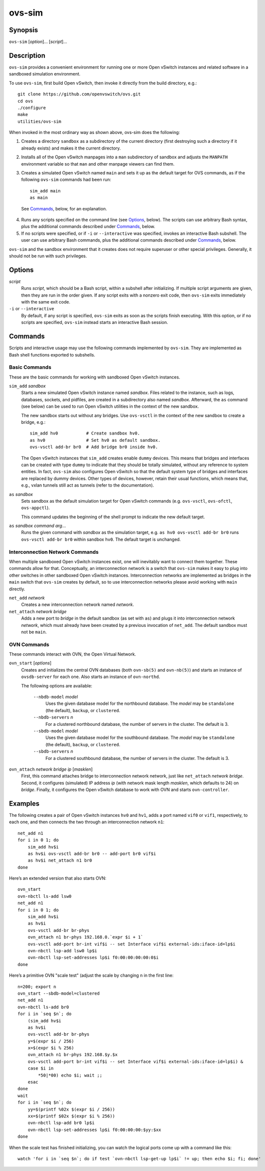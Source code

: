 =======
ovs-sim
=======

Synopsis
========

``ovs-sim`` [*option*]... [*script*]...

Description
===========

``ovs-sim`` provides a convenient environment for running one or more Open
vSwitch instances and related software in a sandboxed simulation environment.

To use ``ovs-sim``, first build Open vSwitch, then invoke it directly from the
build directory, e.g.::

    git clone https://github.com/openvswitch/ovs.git
    cd ovs
    ./configure
    make
    utilities/ovs-sim

When invoked in the most ordinary way as shown above, ovs-sim does  the
following:

1. Creates a directory ``sandbox`` as a subdirectory of the current
   directory (first destroying such a directory if it already exists)
   and makes it the current directory.

2. Installs all of the Open vSwitch manpages into a ``man``
   subdirectory of sandbox and adjusts the ``MANPATH`` environment
   variable so that ``man`` and other manpage viewers can find them.

3. Creates a simulated Open vSwitch named ``main`` and sets it up as the
   default target for OVS commands, as if the following ``ovs-sim``
   commands had been run::

            sim_add main
            as main

  See `Commands`_, below, for an explanation.

4. Runs  any  scripts  specified on the command line (see `Options`_,
   below). The scripts can use arbitrary Bash  syntax,  plus  the
   additional commands described under `Commands`_, below.

5. If no scripts were specified, or if ``-i`` or ``--interactive`` was
   specified, invokes an interactive Bash subshell. The user can use
   arbitrary Bash commands, plus the additional commands described under
   `Commands`_, below.

``ovs-sim`` and the sandbox environment that it creates does not require
superuser or other special privileges.  Generally, it should not be run with
such privileges.

Options
=======

.. program: ovs-sim

*script*
    Runs *script*, which should be a Bash script, within a subshell
    after initializing.  If multiple script arguments are given, then
    they are run in the order given.  If any script exits with a
    nonzero exit code, then ``ovs-sim`` exits immediately with the
    same exit code.

``-i`` or ``--interactive``
    By default, if any script is specified, ``ovs-sim`` exits as soon as the
    scripts finish executing. With this option, or if no scripts are specified,
    ``ovs-sim`` instead starts an interactive Bash session.

Commands
========

Scripts and interactive usage may use the following commands
implemented by ``ovs-sim``.  They are implemented as Bash shell functions
exported to subshells.

Basic Commands
--------------

These  are  the  basic commands for working with sandboxed Open vSwitch
instances.

``sim_add`` *sandbox*
    Starts a new simulated Open vSwitch instance named *sandbox*.
    Files related to the instance, such as logs, databases, sockets,
    and pidfiles, are created in a subdirectory also named
    *sandbox*. Afterward, the ``as`` command (see below) can be used
    to run Open vSwitch utilities in the context of the new sandbox.

    The new sandbox starts out without any bridges. Use ``ovs-vsctl``
    in the context of the new sandbox to create a bridge, e.g.::

	sim_add hv0           # Create sandbox hv0.
	as hv0                # Set hv0 as default sandbox.
	ovs-vsctl add-br br0  # Add bridge br0 inside hv0.

    The Open vSwitch instances that ``sim_add`` creates enable
    ``dummy`` devices.  This means that bridges and interfaces can be
    created with type ``dummy`` to indicate that they should be
    totally simulated, without any reference to system entities.  In
    fact, ``ovs-sim`` also configures Open vSwitch so that the default
    system type of bridges and interfaces are replaced by dummy
    devices.  Other types of devices, however, retain their usual
    functions, which means that, e.g., vxlan tunnels still act as
    tunnels (refer to the documentation).

``as`` *sandbox*
    Sets sandbox as the default simulation target for Open vSwitch
    commands (e.g. ``ovs-vsctl``, ``ovs-ofctl``, ``ovs-appctl``).

    This command updates the beginning of the shell prompt to indicate
    the new default target.

``as`` *sandbox* *command* *arg*...
    Runs the given command with *sandbox* as the simulation target,
    e.g.  ``as hv0 ovs-vsctl add-br br0`` runs ``ovs-vsctl add-br
    br0`` within sandbox ``hv0``.  The default target is unchanged.

Interconnection Network Commands
--------------------------------

When multiple sandboxed Open vSwitch instances exist, one will
inevitably want to connect them together.  These commands allow for
that.  Conceptually, an interconnection network is a switch that
``ovs-sim`` makes it easy to plug into other switches in other
sandboxed Open vSwitch instances.  Interconnection networks are
implemented as bridges in the ``main`` switch that ``ovs-sim`` creates
by default, so to use interconnection networks please avoid working
with ``main`` directly.

``net_add`` *network*
    Creates a new interconnection network named *network*.

``net_attach`` *network* *bridge*
    Adds a new port to *bridge* in the default sandbox (as set with
    ``as``) and plugs it into interconnection network *network*, which
    must already have been created by a previous invocation of
    ``net_add``. The default sandbox must not be ``main``.

OVN Commands
------------

These commands interact with OVN, the Open Virtual Network.

``ovn_start`` [*options*]
    Creates and initializes the central OVN databases (both
    ``ovn-sb(5)`` and ``ovn-nb(5)``) and starts an instance of
    ``ovsdb-server`` for each one.  Also starts an instance of
    ``ovn-northd``.

    The following options are available:

       ``--nbdb-model`` *model*
           Uses the given database model for the northbound database.
           The *model* may be ``standalone`` (the default), ``backup``,
           or ``clustered``.

       ``--nbdb-servers`` *n*
           For a clustered northbound database, the number of servers in
           the cluster.  The default is 3.

       ``--sbdb-model`` *model*
           Uses the given database model for the southbound database.
           The *model* may be ``standalone`` (the default), ``backup``,
           or ``clustered``.

       ``--sbdb-servers`` *n*
           For a clustered southbound database, the number of servers in
           the cluster.  The default is 3.

``ovn_attach`` *network* *bridge* *ip* [*masklen*]
    First, this command attaches bridge to interconnection network
    network, just like ``net_attach`` *network* *bridge*.  Second, it
    configures (simulated) IP address *ip* (with network mask length
    *masklen*, which defaults to 24) on *bridge*. Finally, it
    configures the Open vSwitch database to work with OVN and starts
    ``ovn-controller``.

Examples
========

The following creates a pair of Open vSwitch instances ``hv0`` and
``hv1``, adds a port named ``vif0`` or ``vif1``, respectively, to each
one, and then connects the two through an interconnection network
``n1``::

    net_add n1
    for i in 0 1; do
	sim_add hv$i
	as hv$i ovs-vsctl add-br br0 -- add-port br0 vif$i
	as hv$i net_attach n1 br0
    done

Here’s an extended version that also starts OVN::

    ovn_start
    ovn-nbctl ls-add lsw0
    net_add n1
    for i in 0 1; do
	sim_add hv$i
	as hv$i
	ovs-vsctl add-br br-phys
	ovn_attach n1 br-phys 192.168.0.`expr $i + 1`
	ovs-vsctl add-port br-int vif$i -- set Interface vif$i external-ids:iface-id=lp$i
	ovn-nbctl lsp-add lsw0 lp$i
	ovn-nbctl lsp-set-addresses lp$i f0:00:00:00:00:0$i
    done

Here’s a primitive OVN "scale test" (adjust the scale by changing
``n`` in the first line::

    n=200; export n
    ovn_start --sbdb-model=clustered
    net_add n1
    ovn-nbctl ls-add br0
    for i in `seq $n`; do
	(sim_add hv$i
	as hv$i
	ovs-vsctl add-br br-phys
	y=$(expr $i / 256)
	x=$(expr $i % 256)
	ovn_attach n1 br-phys 192.168.$y.$x
	ovs-vsctl add-port br-int vif$i -- set Interface vif$i external-ids:iface-id=lp$i) &
	case $i in
	    *50|*00) echo $i; wait ;;
	esac
    done
    wait
    for i in `seq $n`; do
	yy=$(printf %02x $(expr $i / 256))
	xx=$(printf $02x $(expr $i % 256))
	ovn-nbctl lsp-add br0 lp$i
	ovn-nbctl lsp-set-addresses lp$i f0:00:00:00:$yy:$xx
    done

When the scale test has finished initializing, you can watch the
logical ports come up with a command like this::

    watch 'for i in `seq $n`; do if test `ovn-nbctl lsp-get-up lp$i` != up; then echo $i; fi; done'
